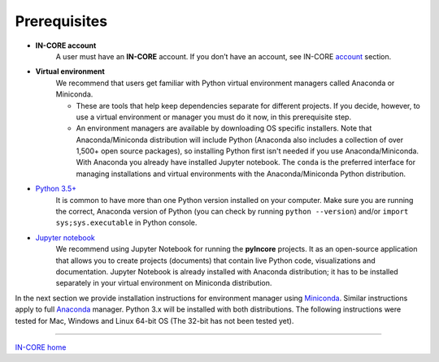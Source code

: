 Prerequisites
=============

- **IN-CORE account**
    A user must have an **IN-CORE** account. If you don’t have an account, see IN-CORE `account <account.html>`_ section.

- **Virtual environment**
    We recommend that users get familiar with Python virtual environment managers called Anaconda or Miniconda.

    * These are tools that help keep dependencies separate for different projects. If you decide, however, to use a virtual environment or manager you must do it now, in this prerequisite step.

    * An environment managers are available by downloading OS specific installers. Note that Anaconda/Miniconda distribution will include Python (Anaconda also includes a collection of over 1,500+ open source packages), so installing Python first isn't needed if you use Anaconda/Miniconda. With Anaconda you already have installed Jupyter notebook. The ``conda`` is the preferred interface for managing installations and virtual environments with the Anaconda/Miniconda Python distribution.

- `Python 3.5+ <https://www.python.org/>`_
    It is common to have more than one Python version installed on your computer. Make sure you are running the correct, Anaconda version of Python (you can check by running ``python --version``) and/or ``import sys;sys.executable`` in Python console.

- `Jupyter notebook <https://jupyter.org/>`_
    We recommend using Jupyter Notebook for running the **pyIncore** projects. It as an open-source application that allows you to create projects (documents) that contain live Python code, visualizations and documentation. Jupyter Notebook is already installed with Anaconda distribution; it has to be installed separately in your virtual environment on Miniconda distribution.


In the next section we provide installation instructions for environment manager using `Miniconda <https://docs.conda.io/en/latest/miniconda.html/>`_. Similar instructions apply to full `Anaconda <https://docs.anaconda.com/anaconda/install/>`_ manager. Python 3.x will be installed with both distributions. The following instructions were tested for Mac, Windows and Linux 64-bit OS (The 32-bit has not been tested yet).


----

`IN-CORE home <index.html>`_
